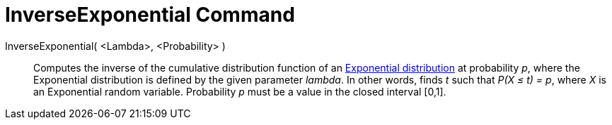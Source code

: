 = InverseExponential Command
:page-en: commands/InverseExponential
ifdef::env-github[:imagesdir: /en/modules/ROOT/assets/images]

InverseExponential( <Lambda>, <Probability> )::
  Computes the inverse of the cumulative distribution function of an
  http://en.wikipedia.org/wiki/Exponential_distribution[Exponential distribution] at probability _p_, where the
  Exponential distribution is defined by the given parameter _lambda_.
  In other words, finds _t_ such that _P(X ≤ t) = p_, where _X_ is an Exponential random variable.
  Probability _p_ must be a value in the closed interval [0,1].
